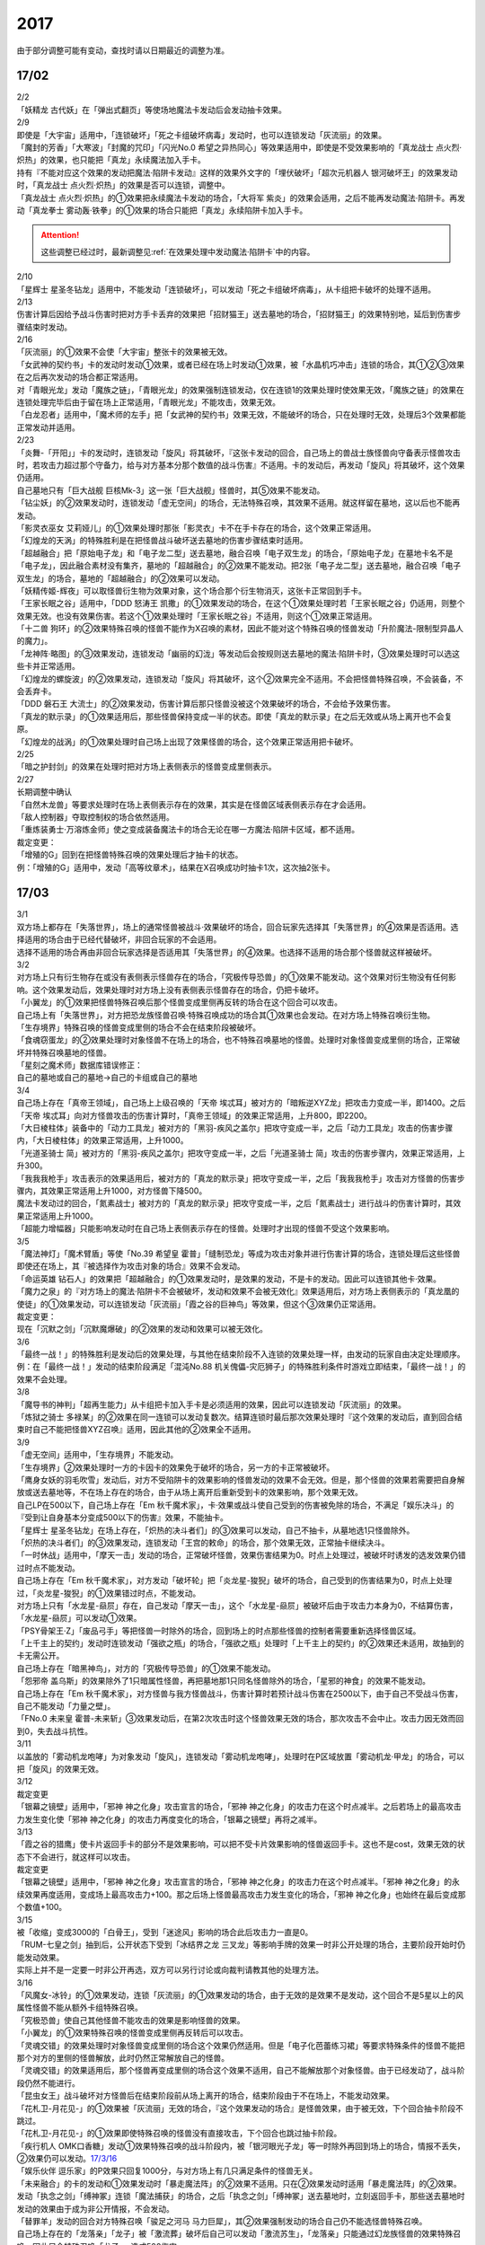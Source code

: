 ====
2017
====

由于部分调整可能有变动，查找时请以日期最近的调整为准。

17/02
=====

| 2/2
| 「妖精龙 古代妖」在「弹出式翻页」等使场地魔法卡发动后会发动抽卡效果。

| 2/9
| 即使是「大宇宙」适用中，「连锁破坏」「死之卡组破坏病毒」发动时，也可以连锁发动「灰流丽」的效果。
| 「魔封的芳香」「大寒波」「封魔的咒印」「闪光No.0 希望之异热同心」等效果适用中，即使是不受效果影响的「真龙战士 点火烈·炽热」的效果，也只能把「真龙」永续魔法加入手卡。
| 持有『不能对应这个效果的发动把魔法·陷阱卡发动』这样的效果外文字的「埋伏破坏」「超次元机器人 银河破坏王」的效果发动时，「真龙战士 点火烈·炽热」的效果是否可以连锁，调整中。
| 「真龙战士 点火烈·炽热」的①效果把永续魔法卡发动的场合，「大将军 紫炎」的效果会适用，之后不能再发动魔法·陷阱卡。再发动「真龙拳士 雾动轰·铁拳」的①效果的场合只能把「真龙」永续陷阱卡加入手卡。

.. attention:: 这些调整已经过时，最新调整见\ :ref:`在效果处理中发动魔法·陷阱卡`\ 中的内容。

| 2/10
| 「星辉士
  星圣冬钻龙」适用中，不能发动「连锁破坏」，可以发动「死之卡组破坏病毒」，从卡组把卡破坏的处理不适用。

| 2/13
| 伤害计算后因给予战斗伤害时把对方手卡丢弃的效果把「招财猫王」送去墓地的场合，「招财猫王」的效果特别地，延后到伤害步骤结束时发动。

| 2/16
| 「灰流丽」的①效果不会使「大宇宙」整张卡的效果被无效。
| 「女武神的契约书」卡的发动时发动①效果，或者已经在场上时发动①效果，被「水晶机巧冲击」连锁的场合，其①②③效果在之后再次发动的场合都正常适用。
| 对「青眼光龙」发动「魔族之链」，「青眼光龙」的效果强制连锁发动，仅在连锁1的效果处理时使效果无效，「魔族之链」的效果在连锁处理完毕后由于留在场上正常适用，「青眼光龙」不能攻击，效果无效。
| 「白龙忍者」适用中，「魔术师的左手」把「女武神的契约书」效果无效，不能破坏的场合，只在处理时无效，处理后3个效果都能正常发动并适用。

| 2/23
| 「炎舞-「开阳」」卡的发动时，连锁发动「旋风」将其破坏，『这张卡发动的回合，自己场上的兽战士族怪兽向守备表示怪兽攻击时，若攻击力超过那个守备力，给与对方基本分那个数值的战斗伤害』不适用。卡的发动后，再发动「旋风」将其破坏，这个效果仍适用。
| 自己墓地只有「巨大战舰
  巨核Mk-3」这一张「巨大战舰」怪兽时，其⑤效果不能发动。
| 「钻尘妖」的②效果发动时，连锁发动「虚无空间」的场合，无法特殊召唤，其效果不适用。就这样留在墓地，这以后也不能再发动。
| 「影灵衣巫女
  艾莉娅儿」的①效果处理时那张「影灵衣」卡不在手卡存在的场合，这个效果正常适用。
| 「幻煌龙的天涡」的特殊胜利是在把怪兽战斗破坏送去墓地的伤害步骤结束时适用。
| 「超越融合」把「原始电子龙」和「电子龙二型」送去墓地，融合召唤「电子双生龙」的场合，「原始电子龙」在墓地卡名不是「电子龙」，因此融合素材没有集齐，墓地的「超越融合」的②效果不能发动。把2张「电子龙二型」送去墓地，融合召唤「电子双生龙」的场合，墓地的「超越融合」的②效果可以发动。
| 「妖精传姬-辉夜」可以取怪兽衍生物为效果对象，这个场合那个衍生物消灭，这张卡正常回到手卡。
| 「王家长眠之谷」适用中，「DDD 怒涛王
  凯撒」的①效果发动的场合，在这个①效果处理时若「王家长眠之谷」仍适用，则整个效果无效。也没有效果伤害。若这个①效果处理时「王家长眠之谷」不适用，则这个①效果正常适用。
| 「十二兽
  狗环」的②效果特殊召唤的怪兽不能作为X召唤的素材，因此不能对这个特殊召唤的怪兽发动「升阶魔法-限制型异晶人的魔力」。
| 「龙神阵·略图」的③效果发动，连锁发动「幽丽的幻泷」等发动后会按规则送去墓地的魔法·陷阱卡时，③效果处理时可以选这些卡并正常适用。
| 「幻煌龙的螺旋波」的②效果发动，连锁发动「旋风」将其破坏，这个②效果完全不适用。不会把怪兽特殊召唤，不会装备，不会丢弃卡。
| 「DDD 磐石王
  大流士」的②效果发动，伤害计算后那只怪兽没被这个效果破坏的场合，不会给予效果伤害。
| 「真龙的默示录」的①效果适用后，那些怪兽保持变成一半的状态。即使「真龙的默示录」在之后无效或从场上离开也不会复原。
| 「幻煌龙的战涡」的①效果处理时自己场上出现了效果怪兽的场合，这个效果正常适用把卡破坏。

| 2/25
| 「暗之护封剑」的效果在处理时把对方场上表侧表示的怪兽变成里侧表示。

| 2/27
| 长期调整中确认
| 「自然木龙兽」等要求处理时在场上表侧表示存在的效果，其实是在怪兽区域表侧表示存在才会适用。
| 「敌人控制器」夺取控制权的场合依然适用。
| 「重炼装勇士·万溶炼金师」使之变成装备魔法卡的场合无论在哪一方魔法·陷阱卡区域，都不适用。

| 裁定变更：
| 「增殖的G」回到在把怪兽特殊召唤的效果处理后才抽卡的状态。
| 例：「增殖的G」适用中，发动「高等纹章术」，结果在X召唤成功时抽卡1次，这次抽2张卡。

17/03
=====

| 3/1
| 双方场上都存在「失落世界」，场上的通常怪兽被战斗·效果破坏的场合，回合玩家先选择其「失落世界」的④效果是否适用。选择适用的场合由于已经代替破坏，非回合玩家的不会适用。
| 选择不适用的场合再由非回合玩家选择是否适用其「失落世界」的④效果。也选择不适用的场合那个怪兽就这样被破坏。

| 3/2
| 对方场上只有衍生物存在或没有表侧表示怪兽存在的场合，「究极传导恐兽」的①效果不能发动。这个效果对衍生物没有任何影响。这个效果发动后，效果处理时对方场上没有表侧表示怪兽存在的场合，仍把卡破坏。
| 「小翼龙」的①效果把怪兽特殊召唤后那个怪兽变成里侧再反转的场合在这个回合可以攻击。
| 自己场上有「失落世界」，对方把恐龙族怪兽召唤·特殊召唤成功的场合其①效果也会发动。在对方场上特殊召唤衍生物。
| 「生存境界」特殊召唤的怪兽变成里侧的场合不会在结束阶段被破坏。
| 「食魂窃蛋龙」的②效果处理时对象怪兽不在场上的场合，也不特殊召唤墓地的怪兽。处理时对象怪兽变成里侧的场合，正常破坏并特殊召唤墓地的怪兽。
| 「星刻之魔术师」数据库错误修正：
| 自己的墓地或自己的墓地→自己的卡组或自己的墓地

| 3/4
| 自己场上存在「真帝王领域」，自己场上上级召唤的「天帝
  埃忒耳」被对方的「暗叛逆XYZ龙」把攻击力变成一半，即1400。之后「天帝
  埃忒耳」向对方怪兽攻击的伤害计算时，「真帝王领域」的效果正常适用，上升800，即2200。
| 「大日棱柱体」装备中的「动力工具龙」被对方的「黑羽-疾风之盖尔」把攻守变成一半，之后「动力工具龙」攻击的伤害步骤内，「大日棱柱体」的效果正常适用，上升1000。
| 「光道圣骑士
  简」被对方的「黑羽-疾风之盖尔」把攻守变成一半，之后「光道圣骑士
  简」攻击的伤害步骤内，效果正常适用，上升300。
| 「我我我枪手」攻击表示的效果适用后，被对方的「真龙的默示录」把攻守变成一半，之后「我我我枪手」攻击对方怪兽的伤害步骤内，其效果正常适用上升1000，对方怪兽下降500。
| 魔法卡发动过的回合，「氮素战士」被对方的「真龙的默示录」把攻守变成一半，之后「氮素战士」进行战斗的伤害计算时，其效果正常适用上升1000。
| 「超能力增幅器」只能影响发动时在自己场上表侧表示存在的怪兽。处理时才出现的怪兽不受这个效果影响。

| 3/5
| 「魔法神灯」「魔术臂盾」等使「No.39 希望皇
  霍普」「缝制恐龙」等成为攻击对象并进行伤害计算的场合，连锁处理后这些怪兽即使还在场上，其『被选择作为攻击对象的场合』效果不会发动。
| 「命运英雄
  钻石人」的效果把「超越融合」的①效果发动时，是效果的发动，不是卡的发动。因此可以连锁其他卡·效果。
| 「魔力之泉」的『对方场上的魔法·陷阱卡不会被破坏，发动和效果不会被无效化』效果适用后，对方场上表侧表示的「真龙凰的使徒」的①效果发动，可以连锁发动「灰流丽」「霞之谷的巨神鸟」等效果，但这个③效果仍正常适用。
| 裁定变更：
| 现在「沉默之剑」「沉默魔爆破」的②效果的发动和效果可以被无效化。

| 3/6
| 「最终一战！」的特殊胜利是发动后的效果处理，与其他在结束阶段不入连锁的效果处理一样，由发动的玩家自由决定处理顺序。
| 例：在「最终一战！」发动的结束阶段满足「混沌No.88
  机关傀儡-灾厄狮子」的特殊胜利条件时游戏立即结束，「最终一战！」的效果不会处理。

| 3/8
| 「魔导书的神判」「超再生能力」从卡组把卡加入手卡是必须适用的效果，因此可以连锁发动「灰流丽」的效果。
| 「炼狱之骑士
  多禄某」的②效果在同一连锁可以发动复数次。结算连锁时最后那次效果处理时『这个效果的发动后，直到回合结束时自己不能把怪兽XYZ召唤』适用，因此其他的②效果全不适用。

| 3/9
| 「虚无空间」适用中，「生存境界」不能发动。
| 「生存境界」②效果处理时一方的卡因卡的效果免于破坏的场合，另一方的卡正常被破坏。
| 「鹰身女妖的羽毛吹雪」发动后，对方不受陷阱卡的效果影响的怪兽发动的效果不会无效。但是，那个怪兽的效果若需要把自身解放或送去墓地等，不在场上存在的场合，由于从场上离开后重新受到卡的效果影响，那个效果无效。
| 自己LP在500以下，自己场上存在「Em
  秋千魔术家」，卡·效果或战斗使自己受到的伤害被免除的场合，不满足「娱乐决斗」的『受到让自身基本分变成500以下的伤害』效果，不能抽卡。
| 「星辉士
  星圣冬钻龙」在场上存在，「炽热的决斗者们」的③效果可以发动，自己不抽卡，从墓地选1只怪兽除外。
| 「炽热的决斗者们」的③效果发动，连锁发动「王宫的敕命」的场合，那个效果无效，正常抽卡继续决斗。
| 「一时休战」适用中，「摩天一击」发动的场合，正常破坏怪兽，效果伤害结果为0。时点上处理过，被破坏时诱发的选发效果仍错过时点不能发动。
| 自己场上存在「Em
  秋千魔术家」，对方发动「破坏轮」把「炎龙星-狻猊」破坏的场合，自己受到的伤害结果为0，时点上处理过，「炎龙星-狻猊」的①效果错过时点，不能发动。
| 对方场上只有「水龙星-赑屃」存在，自己发动「摩天一击」，这个「水龙星-赑屃」被破坏后由于攻击力本身为0，不结算伤害，「水龙星-赑屃」可以发动①效果。
| 「PSY骨架王·Ζ」「废品弓手」等把怪兽一时除外的场合，回到场上的时点那些怪兽的控制者需要重新选择怪兽区域。
| 「上千主上的契约」发动时连锁发动「强欲之瓶」的场合，「强欲之瓶」处理时「上千主上的契约」的②效果还未适用，故抽到的卡无需公开。
| 自己场上存在「暗黑神鸟」，对方的「究极传导恐兽」的①效果不能发动。
| 「怨邪帝
  盖乌斯」的效果除外了1只暗属性怪兽，再把墓地那1只同名怪兽除外的场合，「星邪的神食」的效果不能发动。
| 自己场上存在「Em
  秋千魔术家」，对方怪兽与我方怪兽战斗，伤害计算时若预计战斗伤害在2500以下，由于自己不受战斗伤害，自己不能发动「力量之壁」。
| 「FNo.0 未来皇
  霍普-未来斩」③效果发动后，在第2次攻击时这个怪兽效果无效的场合，那次攻击不会中止。攻击力因无效而回到0，失去战斗抗性。

| 3/11
| 以盖放的「雾动机龙咆哮」为对象发动「旋风」，连锁发动「雾动机龙咆哮」，处理时在P区域放置「雾动机龙·甲龙」的场合，可以把「旋风」的效果无效。

| 3/12
| 裁定变更
| 「银幕之镜壁」适用中，「邪神 神之化身」攻击宣言的场合，「邪神
  神之化身」的攻击力在这个时点减半。之后若场上的最高攻击力发生变化使「邪神
  神之化身」的攻击力再度变化的场合，「银幕之镜壁」再将之减半。

| 3/13
| 「霞之谷的猎鹰」使卡片返回手卡的部分不是效果影响，可以把不受卡片效果影响的怪兽返回手卡。这也不是cost，效果无效的状态下不会进行，就这样可以攻击。
| 裁定变更
| 「银幕之镜壁」适用中，「邪神 神之化身」攻击宣言的场合，「邪神
  神之化身」的攻击力在这个时点减半。「邪神
  神之化身」的永续效果再度适用，变成场上最高攻击力+100。那之后场上怪兽最高攻击力发生变化的场合，「邪神
  神之化身」也始终在最后变成那个数值+100。

| 3/15
| 被「收缩」变成3000的「白骨王」，受到「迷途风」影响的场合此后攻击力一直是0。
| 「RUM-七皇之剑」抽到后，公开状态下受到「冰结界之龙
  三叉龙」等影响手牌的效果一时非公开处理的场合，主要阶段开始时仍能发动效果。
| 实际上并不是一定要一时非公开再选，双方可以另行讨论或向裁判请教其他的处理方法。

| 3/16
| 「风魔女-冰铃」的①效果发动，连锁「灰流丽」的①效果发动的场合，由于无效的是效果不是发动，这个回合不是5星以上的风属性怪兽不能从额外卡组特殊召唤。
| 「究极恐兽」使自己其他怪兽不能攻击的效果是影响怪兽的效果。
| 「小翼龙」的①效果特殊召唤的怪兽变成里侧再反转后可以攻击。
| 「灵魂交错」的效果处理时对象怪兽变成里侧的场合这个效果仍然适用。但是「电子化芭蕾练习裙」等要求特殊条件的怪兽不能把那个对方的里侧的怪兽解放，此时仍然正常解放自己的怪兽。
| 「灵魂交错」的效果适用后，那个怪兽再变成里侧的场合这个效果不适用，自己不能解放那个对象怪兽。由于已经发动了，战斗阶段仍然不能进行。
| 「昆虫女王」战斗破坏对方怪兽后在结束阶段前从场上离开的场合，结束阶段由于不在场上，不能发动效果。
| 「花札卫-月花见-」的①效果被「灰流丽」无效的场合，『这个效果发动的场合』是怪兽效果，由于被无效，下个回合抽卡阶段不跳过。
| 「花札卫-月花见-」的①效果即使特殊召唤的怪兽没有直接攻击，下个回合也跳过抽卡阶段。
| 「疾行机人
  OMK口香糖」发动①效果特殊召唤的战斗阶段内，被「银河眼光子龙」等一时除外再回到场上的场合，情报不丢失，②效果仍可以发动。\ `17/3/16 <https://www.db.yugioh-card.com/yugiohdb/faq_search.action?ope=5&fid=8988&keyword=&tag=-1>`__
| 「娱乐伙伴
  逗乐家」的P效果只回复1000分，与对方场上有几只满足条件的怪兽无关。
| 「未来融合」的卡的发动和①效果发动时「暴走魔法阵」的②效果不适用。只在②效果发动时适用「暴走魔法阵」的②效果。
| 发动「执念之剑」「缚神冢」连锁「魔法捕获」的场合，之后「执念之剑」「缚神冢」送去墓地时，立刻返回手卡，那些送去墓地时发动的效果由于成为非公开情报，不会发动。
| 「替罪羊」发动的回合对方特殊召唤「骏足之河马
  马力巨犀」，其②效果强制发动的场合自己仍不能选怪兽特殊召唤。
| 自己场上存在的「龙落亲」「龙子」被「激流葬」破坏后自己可以发动「激流苏生」，「龙落亲」只能通过幻龙族怪兽的效果特殊召唤，因此只会特殊召唤「龙子」，造成500伤害。
| 复数张「女武神的契约书」在准备阶段都要发动③效果的场合，可以组成连锁发动。这个③效果也可以在连锁2发动。

| 3/17
| 「御前试合」「群雄割据」「异种斗争」都可以使不受陷阱卡的效果影响的怪兽送去墓地。
| 「魔力之枷」的效果不是cost，也不是那些行为的效果处理或手续·条件。
| 「融合咒印生物-暗」的效果解放「沼地魔神王」的场合，「沼地魔神王」可以适用代替成为融合素材的效果，代替「召唤师
  阿莱斯特」把「召唤兽
  卡利古拉」特殊召唤。看清「融合咒印生物-暗」的效果，这次特殊召唤不是融合召唤。

本周更新了\ :ref:`新大师规则变更点`\ 

| 3/25
| 「暴走魔法阵」的②效果能使反击陷阱「魔玩具行进」的发动不会被无效。
| 受到「黑羽-疾风之盖尔」效果影响的「清净恶龙」向对方怪兽攻击的伤害计算时，攻击力正常变成攻击对象怪兽攻击力的两倍。
| 「光道猎犬·雷光」文本变动带来的裁定变更
| ①效果不取对象，把卡破坏和从卡组把卡送去墓地的处理同时进行。

| 3/26
| 「鬼计女夜魔」的效果破坏了EX区域的怪兽的场合，那个EX区域变得不能使用。另一个EX区域没有怪兽存在的场合，自己和对方都可以使用。

| 3/29
| 「光道猎犬·雷光」的①效果没能破坏卡的场合，也从卡组把3张卡送去墓地。
| 「禁止令」宣言「青眼亚白龙」的场合，场上的「青眼亚白龙」送去墓地后，由于卡名是「青眼白龙」，结果可以正常被卡的效果特殊召唤。特殊召唤到场上后由于卡名是「青眼白龙」也能正常使用。
| 「禁止令」宣言「黄泉青蛙」「炎王神兽
  大鹏不死鸟」等的场合，场上的那些怪兽送去墓地后不能使用，不能再发动自身效果。

| 3/30
| 本周数据库更新的FAQ关于新大师规则的部分在\ :ref:`新大师规则变更点`\ 查阅，这里不再列出。
| 对方「火之迦具土」的效果适用，下个抽卡阶段开始时自己手卡不是0张的场合，「电子化恶魔」的效果不能发动。然后自己因「火之迦具土」的效果丢弃所有手卡。

17/04
=====

| 4/1
| 「骏足之河马 马力巨犀」文本变更带来的新裁定
| ②效果必定发动，不取对象。

| 4/3
| 「荒野的大龙卷」不能破坏P区域的P卡。
| 在LINK召唤之际LINK怪兽从场上离开导致所LINK区不存在的场合如何处理，调整中。

| 4/5
| 「荒野的大龙卷」可以破坏P区域的P卡。
| 「DDD 克龙王 贝奥武夫」的②效果会破坏P区域的P卡。
| 「埋伏破坏」「超次元机器人
  银河破坏王」的效果发动时，是否可以连锁发动「真龙战士 点火烈
  炽热」的①效果或「EM 天空魔术家」的②效果，2/9至今仍调整中。
| 因其他卡的效果不受影响的怪兽，即使战斗破坏确定，伤害计算后仍然不受效果影响，不会因「异次元女战士」等效果除外。

| 4/6
| 本周数据库更新的FAQ关于新大师规则的部分在\ :ref:`新大师规则变更点`\ 查阅，这里不再列出。
| 「龙星」怪兽作S素材的S怪兽被战斗破坏确定的伤害计算后，「龙星」怪兽的效果仍然适用。
| 「真龙剑皇
  卓辉星·拼图」的①效果虽然是无种类效果，战斗破坏确定的伤害计算后仍会不适用。
| 「超电导战机
  皇神磁炮王」「魔术师的导门阵」等把多个怪兽特殊召唤的效果，处理时可用的怪兽区域不足的场合完全不适用，不会特殊召唤怪兽。
| 裁定变更：
| 「大天使 克里斯提亚」在效果无效的状态下从场上离开时也回到卡组最上方。
| 「甲虫装机的宝珠」的效果，连锁卡的发动的场合，是无效卡的发动时的效果处理。因此，「魔族之链」等在卡的发动时没有效果处理的永续陷阱的效果不会无效。

| 4/7
| 「言语断道侍」「机动城的齿轮巨人」的效果发动后未适用的场合，由于这张卡的效果没有发动次数限制，可以再次发动。
| 「言语断道侍」「机动城的齿轮巨人」的效果适用的回合，不能再发动「言语断道侍」「机动城的齿轮巨人」的效果。
| 「幻创之混种恐龙」的①效果适用的主要阶段，不能再发动其他「幻创之混种恐龙」的效果。而本身这个效果是2速，「幻创之混种恐龙」的①效果发动时由于还未适用，可以连锁发动第2张「幻创之混种恐龙」的①效果。
| 「和睦的使者」的效果适用的回合，不能再发动其他「和睦的使者」。
| X召唤的「LL-吟诵椋鸟」装备了「克己挑战」后与攻击力更高的怪兽战斗的场合自己受的战斗伤害是正常数值，对方受到2倍战斗伤害。
| 「混沌壶」的效果把「纳迦」加入卡组后再里侧守备表示特殊召唤了「纳迦」的场合，其效果也会发动。此时「魔轰神兽
  尤尼科」的效果会把这个效果无效，不会破坏。

| 4/9
| 「幻创之混种恐龙」的①效果适用的主要阶段，「食魂窃蛋龙」以「小翼龙」为对象发动②效果，处理时再选这个「小翼龙」特殊召唤。连锁处理后场上的这个「小翼龙」发动①效果，被「神之通告」连锁的场合，由于当作从墓地发动的效果，这次发动无效。而由于场所移动，不视为同一张卡，不会破坏。

.. figure:: ../.static/c03/2017_1.jpg
   :alt: image.jpg

| 对方发动「强制转移」并连锁发动「活死人的呼声」把「闪珖龙
  星尘」特殊召唤。我方的「月华龙
  黑蔷薇」控制权与之交换。处理完毕时由我方发动「月华龙
  黑蔷薇」的效果，被「神之通告」连锁的场合，对方场上的「月华龙
  黑蔷薇」会被破坏。
| 自己怪兽直接攻击，伤害步骤内自己的效果发动，对方连锁发动手卡的「PSY」怪兽的效果特殊召唤怪兽到对方场上的场合，只要自己怪兽正常在场上，那次直接攻击不会中止，不会卷回，正常继续进行伤害计算。

| 4/13
| 「妖仙大旋风」的①效果让怪兽加入额外卡组的场合，由于没有回到手卡，结束阶段不会被自身②效果破坏。
| **注**
  目前回到手卡的效果结果使怪兽回到额外卡组的场合都会让之后效果不适用。
| 「超未来」在自己主怪兽区域有1个以上空位时才能发动。发动后处理时空位不足的场合自选特殊召唤的怪兽，把没能特殊召唤的怪兽里侧除外并失去基本分。
| 「技能抽取」适用中，怪兽区域的「宝玉兽」怪兽效果无效，被破坏的场合正常送去墓地。
| 裁定变更：
| 「黑色花园」的效果处理时召唤·特殊召唤的怪兽不在场上存在的场合不会减半攻击力，也不会特殊召唤衍生物。
| 「新空间侠·暗黑豹」的效果不能以怪兽衍生物为对象发动。

| 4/15
| 「黑色花园」的效果处理时召唤·特殊召唤的怪兽变成里侧守备表示或不受魔法卡的效果影响的场合不会减半攻击力，但是会特殊召唤衍生物。
| wiki在4/8和4/15的更新中显示当反转怪兽在一组连锁后成为非公开情报时也可以发动反转发动的效果。但在下多次在线提问以及邮件提问的答复都是不能发动。即维持原先裁定。

| 4/17
| 「淘气仙星灯光舞台」的②效果对象无法发动的场合必须送去墓地。例如是通常魔法卡，或「魔封的芳香」适用后盖放的速攻魔法卡等的场合在结束阶段对方必须选送去墓地。
| 「XX-剑士 加特姆士」的效果发动时，可以连锁发动「暗黑界的洗脑」的效果。

| 4/20
| 「死灵之魔导书」不能除外墓地的LINK怪兽来发动效果，但可以特殊召唤墓地的LINK怪兽，这个场合之后上升等级的效果不适用。
| 「冰火之魔导书」的效果处理时可以把连锁上自身以外自己的手卡·场上确定要送去墓地的「魔導書」卡送去墓地并正常抽卡。
| 「DDD 怒涛大王
  决策凯撒」的①效果只把怪兽效果的发动无效，没能破坏的场合后续处理不进行。
| 对不受其他卡的效果影响的怪兽的效果的发动连锁发动「无偿交换」，这次效果的发动不会无效，这个怪兽不会破坏，但结果对方会抽卡。

| 4/21
| 「魔力之泉」适用中，「魔宫的贿赂」发动的场合不会无效卡的发动，结果对方不能抽卡。
| 1次P召唤了合计6只怪兽的场合，不满足「娱乐决斗」的抽卡条件。

| 4/29
| 「魔族之链」「拷问车轮」、装备魔法卡等对以下怪兽发动的场合
| 「幻影筮龟」
| 「电子凤凰」
| 由于它们只不入连锁的使取对象的效果无效，不能破坏，结果「魔族之链」等只在这个连锁处理时无效，连锁处理后留在场上正常适用效果。

| 「魔族之链」「拷问车轮」、装备魔法卡等对以下可以不入连锁的使取对象的效果无效并破坏的怪兽发动的场合，连锁处理时这些怪兽的效果适用，对应的魔法·陷阱卡的效果无效并破坏。
| 「黑曜岩龙」
| 「秘仪之力-愚者」
| 「暴君龙」
| 「龙战士」
| 「无败将军 弗里德」
| 「静寂之杖-波纹」装备的怪兽

| 伤害步骤开始时可以主动开多个连锁，和伤害计算前一样。
| 「真龙皇」怪兽特殊召唤成功并适用了破坏2只要求属性的效果的场合，由于同时处理，可以在处理完发动「炼狱的落穴」。这个场合结果既没有无效①效果，也不会使之后发动的②效果无效。

17/05
=====

| 5/4
| 发动「魔术礼帽」，连锁「弯月罩」变成结束阶段的场合如何处理，调整中。

| 5/6
| 「水卜之魔导书」适用后，战斗破坏怪兽时发动的效果不视为从任何区域发动，因此即使这个时点其在卡组，或被里侧除外也能发动。此外，这个时点在墓地的场合，不能连锁发动「青眼精灵龙」的②效果，「狱火机·拿玛」的②效果连锁发动的场合不会除外。
| **注** 同「太阳龙 因蒂」「 月影龙 基利亚」
| 「终焉的倒计时」日文原文效果不需要卡的发动，「命运英雄
  钻石人」的效果可以正常发动墓地的它的效果并适用。

| 5/11
| 「邪神
  恐惧之源」或「银幕之镜壁」存在，对已经是1500的「青眼白龙」发动「疾风之盖尔」等\ **变成·交换**\ 效果，结果是1500/2/2=375。
| 而对1500的「青眼白龙」发动突进，或者「魔导战士
  破坏者」自身效果等，上升·下降攻击力，是在之前基础上上升下降，再/2。也就是3000+700=3700/2=1850，或1600+300=1900/2=950。
| 自己「幻创之混种恐龙」的①效果适用的主要阶段，对方发动「帝王的烈旋」的场合，由于是在卡的发动时\ **适用**\ 的效果，对方仍可以解放自己的恐龙族怪兽。
| 「禁止令」宣言的怪兽，不能被「阳炎柱」「十二兽的方合」等效果从手卡·卡组变成X素材。不过，已经在场上存在的场合，「阳炎柱」等效果可以把它变成X素材。
| 「拓扑逻辑轰炸龙」和其他怪兽同时特殊召唤成功时，其①效果不能发动。此外，在可以发动的时点已经不在场上表侧表示存在的场合，其①效果不能发动。伤害计算后，自身和对方怪兽之中有1只不在场上表侧表示存在的场合，其②效果不能发动。
| 「淘气仙星·曼珠诗华」的①效果发动后，处理时因「扰乱三人组」等没有可用区域的场合，从手卡送去墓地，后续效果不适用，对象怪兽不会回到手卡。
| 「兰卡之虫惑魔」的③效果发动，连锁把作为对象的盖放的魔法·陷阱卡发动的场合，若那张卡是通常陷阱卡等，在发动后会送去墓地，这个场合不会回到手卡而正常在连锁处理后送墓，后续效果不适用，不能把卡盖放。

| 5/13
| 「幻创之混种恐龙」的效果适用的主要阶段，「我我我枪手」发动攻击表示的效果的场合，那个战斗阶段与之战斗的恐龙族怪兽仍然会下降攻击力。
| 「隐藏的机壳杀手
  物质主义」与发动了攻击表示效果的「我我我枪手」战斗的场合，会下降攻击力。

| 5/17
| 「代理龙」的效果选出怪兽来代替破坏时，不会再适用「炼狱的死徒」等可选的代替破坏效果。
| 「守护神的宝札」适用中，通常抽卡2张，发动「剑之指挥」的场合，只要有1张是魔法·陷阱卡就可以适用。适用丢弃效果的场合2张全部丢弃。

| 5/18
| 守备表示的怪兽发动效果，连锁特殊召唤「No.41 泥睡魔兽
  睡梦貘」的场合，这个发动的效果处理时无效化。
| 里侧除外的效果不能取衍生物为对象。「吞食百万的暴食兽」的③效果不能发动。
| 「魔界剧团-大明星」的效果盖放「魔界台本「魔界的宴咜女」」并发动后，结束阶段也送去墓地。
| 「魔术师的导门阵」在连锁1发动特殊召唤了2只怪兽的场合，由于是2次分别特殊召唤1只怪兽，「破解龙」的②效果不会错过时点，可以发动，只有最后特殊召唤的那1只怪兽适用效果。在连锁2以上发动的场合，其错过时点不能发动。
| 「连击的帝王」的效果上级召唤「幻影英雄
  突袭魔女」的场合，可以解放连锁中已经发动还在场上表侧表示的陷阱卡来上级召唤。
| 「DDD 超死伟王
  白地狱终末神」的②怪兽效果在对方场上没有P怪兽表侧表示存在时不能发动。处理时对方场上没有P怪兽表侧表示存在的场合不适用。
| 「霸王紫龙
  异色眼猛毒龙」得到卡名·效果，上升攻击力后，效果无效的场合攻击力复原，卡名·效果仍旧得到的状态。
| 「骏足之迅猛龙」的效果对方选怪兽特殊召唤的场合，「慢活族」的效果会对对方玩家适用。对方选不特殊召唤的场合则不适用。

| 5/19
| 「灵魂龙」的效果在1个连锁上可以发动任意次。

| 5/21
| 快速决斗规则中，没有主要阶段2。也是可以发动「端末世界」的。
| 「召唤连锁」适用后，不能发动「二重召唤」。

| 5/25
| 里侧守备表示的「黑羽-残夜之波刃剑鸟」被「蓄积硫酸的落穴」翻开的场合，其②永续效果在效果处理中不适用，结果被破坏。
| 对方没有手卡时不能发动「淘气仙星的康乃馨转生术」.
| 1组连锁上有多次特殊召唤的场合，连锁处理后「拓扑逻辑轰炸龙」的效果只会发动1次。
| 「淘气仙星」怪兽召唤·特殊召唤成功时，「淘气仙星·霍莉安琪儿」的①效果适用给予200伤害，再「淘气仙星的灯光舞台」的③效果适用给予200伤害，对应特殊召唤「DDD
  反骨王
  列奥尼达」的场合，只回复「淘气仙星的灯光舞台」的③效果给予的伤害，也就是200点。
| 「淘气仙星·曼珠诗华」存在2张，对方抽卡受到400伤害后特殊召唤的「冥府之使者
  格斯」也是一样，只给予200伤害。
| 确定战斗破坏的怪兽在伤害计算后发动效果，连锁发动「龙星的九支」的场合只把发动无效，不会回到卡组，不会破坏卡片。
| 「真龙皇
  法·王·兽」的效果适用中，自己手卡「真龙」怪兽效果处理时选对方场上不受怪兽效果影响的怪兽的场合，只破坏另1张怪兽，不能特殊召唤。

| 5/28
| 「黑色花园」特殊召唤的衍生物的原本持有者是把怪兽召唤·特殊召唤的玩家。与此卡控制者无关，特殊召唤的位置由召唤·特殊召唤的玩家决定。
| 「洗脑解除」适用中，「死者苏生」把对方的怪兽特殊召唤的场合，在特殊召唤成功的时点先不入连锁的回到对方场上，特殊召唤成功时发动的效果由原本持有者也就是对方来发动。

17/06
=====

| 6/1
| 「拓扑逻辑轰炸龙」在场上存在，「灵魂补充」特殊召唤1只LINK怪兽1只任意怪兽，这个怪兽放置在那个LINK怪兽的所LINK区的场合「拓扑逻辑轰炸龙」的①效果会发动。

| 6/2
| 不是正规出场的「杰拉的天使」被除外后下个回合也会发动②效果，结果不会特殊召唤。

| 6/4
| 「巨机人都市」适用中，「超级交通工具-隐形合体」的攻击力在伤害计算时是3000。

| 6/5
| 「解放朱顶红」的效果适用后，「真龙剑皇
  卓辉星·拼图」可以只解放1只怪兽·永续魔法·永续陷阱卡来上级召唤，只获得1种抗性。
| 「潜海奇袭」②效果的cost可以除外怪兽衍生物，衍生物离场即消灭，结束阶段不会回到场上。

| 6/8
| 复制「宇宙耀变龙」的效果的怪兽，作为发动效果的cost把自身除外后，不会回场。

| 6/10
| 「邪遗式人鱼风灵」战斗破坏「流电双角兽」、效果无效的「未来No.0 未来皇
  霍普」的场合，这些怪兽在伤害步骤结束时回到额外卡组了，不能发动效果。

| 6/11
| 没有X素材的「No.53 伪骸神 心地心」因「破坏龙
  甘多拉」等效果破坏并除外的场合，由于不在墓地，其效果不能发动。

| 6/12
| 效果处理中进行伤害计算，发生战斗破坏，作为破坏的代替进行其他行为的场合，在伤害计算时就处理这些行为，然后处理剩余连锁，在连锁处理完毕时进入伤害计算后和伤害步骤结束时。、
| 「阿努比斯的裁决」这样，即使效果处理中不同时的破坏了2张卡的场合，处理后「鬼计心碎」「苏生拼组」不能发动。

| 6/15
| 「魔族之链」、装备魔法卡等魔法·陷阱卡的发动时，连锁发动以下把取对象的\ **效果无效**\ 的效果
| 「甲虫装机的宝珠」
| 「水晶机巧冲击」的②效果
| 「坏星坏兽 席兹奇埃鲁」的④效果
| 「武神器-边津」
| 「破坏剑一闪」的②效果
| 「青眼的光龙」的②效果
| 「天位骑士」
| 「超古深海王-鱼王」
| 「科技属-刃枪手」
| 「龙之宝珠」
| 「魔族之链」、装备魔法卡等只在效果处理时无效，连锁处理后由于还在场上正常恢复适用。以上部分效果还可以破坏卡，被破坏的场合由于不在场上而不适用。
| **注** 数据库与邮件答复发生冲突时以最新答复为准。

| 6/16
| 自己场上存在「失落世界」，对方把恐龙族怪兽特殊召唤的场合，衍生物也在对方场上特殊召唤。这个衍生物的具体位置由「失落世界」的控制者也就是我方决定。
| 自己额外卡组只有LINK怪兽的场合也可以发动「三位一择」。
| 「严格的老魔术师」的效果处理是双方确认互相里侧的卡。

| 6/19
| 「大宇宙」适用中，「龙冰」要从手卡丢弃自身特召的场合，这个效果不能发动。
| 「废铁稻草人」发动，连锁发动「旋风」把它破坏，还是存在处理盖放的时点，连锁处理完毕时「翻倍机会」等错过时点不能发动。
| 「绕舌怪」的效果发动，连锁发动「Ｄ.Ｄ.乌鸦」的效果把它除外，还是存在处理自身除外的时点，连锁处理完毕时「强烈的打落」等错过时点不能发动。
| 「哥布林德伯格」的效果发动，连锁发动「强制脱出装置」让其回到手卡，还是存在处理变成守备表示的时点，连锁处理完毕时特殊召唤的「E·HERO
  天空侠」等效果错过时点不能发动。
| 因卡片效果变成兽族的怪兽作为融合素材把「野兽眼灵摆龙」特殊召唤后，它的效果可以正常发动给予伤害。

| 6/22
| 复制「PSY
  骨架王·Z」的效果的怪兽，发动效果把自身除外后，不会回场。对方怪兽正常回到场上。
| 「闪珖龙
  星尘」等效果适用的P区域的卡用卡片效果特殊召唤后，效果不再适用。适用的怪兽卡变成装备魔法卡的场合，效果也不再适用。
| 抽卡阶段发动「电脑网后门」，除外的怪兽在这个回合的准备阶段回到场上，可以直接攻击。

| 6/23
| 互相战斗的怪兽只要有1方是衍生物，伤害计算时不能发动「变则齿轮」。

| 6/24
| 「交通机人连接区」特殊召唤的怪兽的效果的发动可以被无效。
| 发动「冰晶」连锁发动「大宇宙」，破坏并除外的时点就是效果处理完毕，可以发动「连锁旋风」。
| :strike:`「创造之魔导书」取「水卜之魔导书」为对象发动效果，同时取场上1张魔法师族怪兽为对象，「坏星坏兽 席兹奇埃鲁」的④效果能否发动，调整中。`

| 6/26
| 「防火龙」的效果发动后，一时除外再度回到场上还能再次发动效果。
| 攻击过的怪兽因「忍法
  影缝之术」的效果除外又在这个战斗阶段回到场上时，是否又能攻击，调整中。
| 「No.66
  霸键甲虫」适用的怪兽卡变成装备魔法，或适用的P区域的卡被特殊召唤的场合，是否还持续适用，调整中。

| 6/28
| 复制「刻剑之魔术师」「银河眼光子龙」的效果的怪兽，发动效果把自身除外后，会回场。复制目前已知的其他怪兽并发动效果把自身一时除外后不会回场。

| 6/29
| 「星杯剑士
  奥拉姆」发动②效果，连锁发动「强制脱出装置」等使其处理时不在场上存在的场合，不存在所LINK区，这个效果不适用。
| 「常暗的契约书」①效果适用中，「灵摆融合」「炼装勇士·万溶炼金师」等效果可以把作为魔法卡的怪兽当作融合素材。
| 「DNA移植手术」宣言光属性的状态，「堕天使
  苏泊比亚」的效果特殊召唤「幻奏的音姬
  天才之莫扎特」的场合，这个「幻奏的音姬
  天才之莫扎特」可以发动效果。那之后，这个回合不能把原本属性是光属性以外的怪兽特殊召唤。
| 「神鸟攻击」解放持有「RR」怪兽作为XYZ素材的「RR-武库猎鹰」发动，连锁发动「D.D.乌鸦」的效果将其除外的场合，连锁处理完毕时其已经不在墓地存在，③效果不能发动。
| [已失效:「神圣光辉」适用中，表侧守备表示召唤的「哥布林德伯格」的效果发动，还是存在处理变成守备表示的时点，连锁处理完毕时特殊召唤的「E·HERO
  天空侠」等效果错过时点不能发动。]

17/07
=====

| 7/1
| 「虫洞」除外的怪兽回到场上的时点必须回到之前的位置。把EX区域的怪兽除外的场合那个怪兽不会回到场上，在那个时点送去墓地。

| 7/6
| 「魔术礼帽」的效果使魔法·陷阱卡在怪兽区域存在，并用其他卡的效果跳过战斗阶段结束时的场合，这些魔法·陷阱卡被破坏，不视为效果破坏。「圣剑」装备魔法卡的效果可以发动。

| 7/7
| 自己场上没有卡的场合发动「颉颃胜负」，由于自身在处理时在场上，对方必须选自己场上的卡里侧除外到剩下1张。
| 对方场上有衍生物和其他卡，自己发动「颉颃胜负」，衍生物不能里侧除外，对方必须选除外其他卡。对方场上只存在衍生物的场合自己不能发动「颉颃胜负」。
| 以自身效果记述方式特殊召唤的「消战者」「宝龙星-神数负屃」等作解放，上级召唤「旋风机
  风神电子人」的场合先适用它们的自身效果被除外或回到卡组。解放陷阱怪兽的场合那张陷阱卡回到手卡。
| 「幻变骚灵协议」的②效果在伤害步骤可以发动。此前，只要不是怪兽或反击陷阱，即使卡片效果记述『发动无效』也不能在伤害步骤发动。

| 7/10
| 不受战斗伤害的状态下，「卫生兵
  肌肉大汉」仍然可以适用效果变成回复基本分。「药物的副作用」适用中变成给予基本分伤害的效果。

| 7/13
| 「卡通王国」卡的发动时③效果不适用，对方可以连锁以「卡通」怪兽为对象发动效果。
| 对方场上没有场地魔法，自己发动「虚拟世界」把自己场上的场地魔法送去墓地，发动新的场地魔法的时点，由于互相场上没有场地魔法存在，自己的「罪」怪兽会被破坏。
| 「颉颃胜负」是让对方把自己卡片除外，自己场上存在「混沌猎人」的场合，自己不能发动「颉颃胜负」。
| 对方场上存在「混沌猎人」的场合自己可以发动「颉颃胜负」。

| 7/15
| 同「武装海洋猎手」进行战斗而被无效化的怪兽，在场上发动效果，处理时不在场上存在的场合也无效。
| 在墓地发动效果，处理时不在墓地的场合也无效。
| 被战斗破坏又因「大宇宙」而在伤害步骤结束时不送去墓地直接除外，之后发动效果的场合不会无效。

| 7/20
| 基本上，发动后要送去墓地的魔法·陷阱卡，在连锁处理中卡的发动没有被无效的场合不能回到手卡·卡组。取对象的这种效果（如「星圣·昴星团」）不能取它们为对象，cost以及不取对象的效果（如「个人欺骗攻击」「爆龙剑士
  点火星·日珥」）在处理时不能选它们。
| 而「光的护封剑」「幻变骚灵伪装」「机壳的冻结」等发动后会表侧表示留在场上的魔法·陷阱卡则可以回到手卡·卡组。此外，「诱饵人偶」「废铁稻草人」这样发动后不会送去墓地，也不会表侧表示留在场上的如何处理目前调整中。
| 双方怪兽都适用了「猪突猛进」，进行战斗的场合，回合玩家先适用，非回合玩家的怪兽被破坏，由于不再表侧表示在场上存在，回合玩家的不破坏。

| 7/21
| 自己场上只有1只装备了「团结之力」的「No.64 古狸
  三太夫」发动效果，特殊召唤的时点决定衍生物的攻击力，2只怪兽上升1600，结果是2600。
| 同「武装海洋猎手」进行战斗而被无效化的怪兽，在场上发动效果，处理时变成里侧守备表示的场合效果正常适用。

| 7/24
| 「命运英雄
  钻石人」把以下宣言卡名的魔法卡送去墓地的下个回合，能否发动的结果如下：
| 「深渊的指名者」「异次元之指名者」「暗之指名者」：可以发动
| 「下降潮流 」「真实之名」：可以发动
| 「天声的服从」：不能发动

| 7/27
| 「假威鸭」的效果适用中，不受怪兽效果影响的怪兽仍然不能直接攻击。
| 「过火的埋葬」特殊召唤的怪兽不受魔法效果影响的场合那个怪兽的效果不会无效。
| 「电子龙核」的效果可以把「电子界信标」加入手卡。
| 连接端都不可用的场合「装弹枪管龙」的③效果不能发动。

17/08
=====

| 8/2
| 装备着「A-突击核」等会强制代替破坏的怪兽可以被「代理龙」的效果选。之后由「A-突击核」等代替破坏，连接端的那只怪兽不破坏。

| 8/4
| 即使不受效果影响的怪兽也不能把「幻变骚灵伪装」装备的怪兽作为攻击对象。
| 「天声的服从」效果被无效的回合也可以发动「强欲而谦虚之壶」。
| 「怪兽角子机」效果被无效的回合不能发动「强欲而谦虚之壶」。
| 「刚鬼 毁灭食人魔」的②效果发动，这个效果让对方把「大天使
  克里斯提亚」特殊召唤的场合，立即适用永续效果，『那之后』的效果不处理，不能把「刚鬼」怪兽特殊召唤。

| 8/5
| 自己场上存在「小角龙」「小翼龙」，自己发动「真龙皇
  利托斯阿齐姆·灾祸」的①效果，对方连锁发动「群雄割据」的场合，只要「真龙皇
  利托斯阿齐姆·灾祸」的效果破坏「小角龙」「小翼龙」，就可以特殊召唤。
| 「明亮融合」效果被无效的回合不能发动「风魔女-冰铃」的①效果。

| 8/7
| 「仁王立」可以以「地缚神」怪兽为对象发动效果，这个场合两张卡的效果都适用，对方怪兽不能攻击宣言。
| 即使自己场上存在「磁力指轮」装备的怪兽，「仁王立」仍然可以以其他怪兽为对象发动效果。这个场合对方只能攻击「磁力指轮」装备的怪兽。
| 「黑色花园」「邪神 恐惧之源」都存在时，X召唤「英豪冠军
  断钢剑王」的场合，由于「黑色花园」不改变守备力，「英豪冠军
  断钢剑王」的守备力只减半1次，是1000。（攻击力是250）

| 8/12
| 场上存在「海」，发动「潜海奇袭」时不能立即发动②效果。

| 8/14
| 「魔弹」怪兽要发动共通效果必须保持整个连锁在场上表侧表示存在。中途可以不在同一纵列但发动时和处理完毕时必须在同一纵列才能发动。

| 8/17
| 对「魔弹恶魔
  萨米尔」的②效果连锁发动「魔弾」魔法·陷阱卡的场合，「魔弹恶魔
  萨米尔」的②效果处理时抽卡数量+1。
| 不受怪兽效果影响的怪兽成为「光灵使
  莱娜」等持续取对象的效果对象时，由于不受影响，也不会持续取对象。
| 不满足发动条件的场合，「黑暗中的陷阱」等不能复制「忍之六武」的效果。

| 8/18
| [已失效:「叠光吞噬者」的效果可以把不受怪兽效果影响的X怪兽的X素材在自己场上不受怪兽效果影响的X怪兽的下面重叠作为X素材。]

| 8/19
| 「佯动作战」适用后，自己场上存在里侧和表侧的怪兽，对方怪兽向自己表侧表示的怪兽攻击宣言时，对这个表侧表示的怪兽发动「月之书」的场合，由于成为里侧表示，发生战斗步骤的卷回，没有其他效果的场合，对方怪兽只能选其他表侧表示的怪兽为攻击对象或停止攻击。
| 对方场上只有里侧表示的怪兽，对方在自己准备阶段发动「战斗狂」，自己在那之后发动「佯动作战」的场合，这个战斗阶段自己不能攻击对方怪兽。

| 8/20
| 「叠光吞噬者」等效果不能使不受影响的X怪兽增加X素材。
| 重复确认：
| 「隐藏的机壳杀手
  物质主义」「幻创之混种恐龙」的①效果适用中的恐龙族怪兽会正常受到「真龙皇
  法·王·兽」「鬼计人偶」「我我我枪手」攻击表示状态等效果的影响。不受「灵魂交错」的效果影响。
| 「奥西里斯的天空龙」在被特殊召唤的结束阶段发动效果，发动或效果被无效的场合，这个结束阶段不会再度发动，下个结束阶段正常发动。

| 8/27
| 「三刃戟海龙神」的效果可以把攻击力0的没有效果的怪兽作为对象。

| 8/30
| 发动「魔法礼帽」，不能连锁「灰流丽」。

| 8/31
| 「阴之天气模样」可以以对方怪兽为对象发动并适用，即使是先攻的第1回合，得到效果的怪兽也能发动那个效果。
| 即使对方场上没有可用位置放置怪兽，自己也能发动「机龙生成器」的效果。在结束阶段仍然不存在可用位置时不适用特殊召唤的效果。
| 「燃烧的竹光」的效果已经适用后，自己把「竹光」卡发动的场合这个效果不会再度发动。

17/09
=====

| 9/4
| 「和睦的使者」适用中，「亚马逊剑士」等效果仍然适用，对方代替受到战斗伤害。
| 「大骚动」从手卡把怪兽里侧守备表示特殊召唤的场合不必向对方公开，但若特殊召唤效果怪兽等的场合，仍然视为特殊召唤过效果怪兽，「幻煌之都
  帕西菲斯」等效果不能发动。
| \*实际中的处理应该是碰到「幻煌之都
  帕西菲斯」等发动就要找裁判了的样子。

| 9/7
| 无效状态下的效果发动，\ **不能**\ 连锁「灰流丽」。
| 「虹之生命」和「心眼之祭殿」同时适用中，实际上没有受到伤害，回复的数值不会变成1000。
| 「纳祭之魔」的效果装备里侧的怪兽，视为\ **盖放的装备魔法卡**\ （结果里侧也判断出了卡片具体种类），「淘气仙星的灯光舞台」等效果可以选择，由于不能发动结果必须送去墓地。
| 「纳祭之魔」的效果装备了衍生物，作为装备魔法卡的\ **同时作为衍生物**\ 存在于场上，「失落世界」的③效果仍然适用。
| 「奇迹之侏罗纪蛋」在场上表侧表示存在，对方发动「拮抗胜负」的场合，由于不能除外这张卡，只能选其他卡除外。
| 不受效果影响的怪兽攻击，对方发动手卡的「幻变骚灵·查询昆提兰那克」的①效果的场合，特殊召唤后不能无效攻击，发生战斗步骤的卷回。
| 「马格努姆弹丸龙」的①效果处理时用「复活的福音」②效果免于破坏的场合后续处理不适用。

| 9/9
| 「No.41 泥睡魔兽
  睡梦貘」的②效果适用中，怪兽效果的发动时，满足条件的场合可以连锁发动「灰流丽」的效果。

| 9/11
| 无效状态下的效果发动，不能连锁发动「灰流丽」这样纯无效没有后续处理的效果。
| 例：
| 与「冥界魔王
  哈·迪斯」战斗而被破坏的「僵尸带菌者」发动效果，不能连锁发动「骷髅大王」。
| 「王宫的敕命」适用中发动「翔鹏的羽毛笔」，不能连锁发动「武神器-边津」的效果，可以连锁发动「篮板球」「No.38
  希望魁龙 银河巨神」的效果。
| 持有X素材的「星辉士 星圣冬钻龙」在场上存在，不能发动「超量妖精
  阿尔方」的②效果。这个效果处理时「XYZ苏生」等效果让持有X素材的「星辉士
  星圣冬钻龙」特殊召唤的场合，效果完全不适用。

| 9/14
| 「魔术礼帽」的效果使魔法·陷阱卡在怪兽区域存在，未被战斗破坏，战斗阶段结束时破坏的场合是被效果破坏，「地中族邪界兽的潜伏」的②效果等可以发动。

.. note:: 之前7月的FAQ提到过，战斗阶段被跳过的场合也会被破坏，不视为效果破坏。

| 「秘旋谍装备-特级臂甲」的②效果处理时，被战斗破坏的怪兽离开当前区域的场合，完全不适用。

.. note:: 与「幻影骑士团 断碎剑」等处理不同的原因很简单，这是不取对象的效果，在处理时才开始选卡片，由于已经不满足条件，不会选卡片。

| 「苦涩的默札」的效果解放卡片已经明确记载卡名·种族·属性·等级的陷阱怪兽和衍生物发动的场合可以正常适用，解放未明确记载的「镜像沼泽人」「物理分身」特殊召唤的衍生物等发动的场合效果不适用。

| 9/22
| 装备魔法卡的发动时，连锁发动卡的效果使对象怪兽不再表侧表示的场合，装备魔法卡送去墓地，不视为被破坏。「秘旋谍装备-特级臂甲」等效果不能发动。

| 9/23
| 「轮回之珀耳修斯」可以直接丢弃展示的反击陷阱。
| 「解放之阿里阿德涅」P效果适用中，「轮回之珀耳修斯」只需要给对方观看反击陷阱就可以直接发动。
| 「轮回之珀耳修斯」让S·X·LINK怪兽回到额外卡组的场合也正常把怪兽特殊召唤。在额外卡组的怪兽的效果的发动被无效的场合，由于已经在额外卡组，后续特殊召唤不适用。
| 「天空圣骑士
  阿克珀耳修斯」被反击陷阱发动的cost送去墓地，若是把发动无效的效果，则发动被无效的时点已经在墓地存在，连锁处理后其①效果可以发动。若不是把发动无效的效果，由于发动时不在墓地存在，连锁处理后不能发动效果。
| 装备魔法卡的发动时，连锁发动卡的效果使对象怪兽不再表侧表示的场合，装备魔法卡是在连锁1的时点送去墓地，「宝玉的解放」等效果不会错过时点。
| ~~场上存在「天空的圣域」，在连锁1发动了反击陷阱或连锁2发动了无效卡片·效果发动的反击陷阱的场合，「天空贤者
  密涅瓦」等的效果是在这个反击陷阱的效果处理完毕，送去墓地后的时点才适用。
| \*如果连锁2以上还有反击陷阱，在每个反击陷阱处理完的时点分别适用。~~

| 9/28
| 伤害步骤开始时和伤害计算前，特定在这些时点发动的公开区域的诱发效果只能在最初的时点发动，之后手卡诱发效果和其他2速效果可以另开连锁发动。
| 以魔法·陷阱卡为对象发动了「雷破」，连锁其他卡的效果让对象移动到怪兽区域的场合，只要不是仍当作陷阱卡使用的陷阱怪兽，就不会被破坏。
| 以怪兽卡为对象发动了「雷破」，连锁其他卡的效果让对象移动到魔法·陷阱卡区域的场合，结果不会被破坏。
| 「灵庙守护者」「天空圣骑士
  阿克珀耳修斯」①效果等，手卡·墓地同时存在多张，可以发动的时点只能发动其中1张。「彩虹栗子球」结果不一样，因为本身分开成了2个效果。

| 经邮件查询，23日的数据库裁定错误，以下是28日邮件及数据库更新内容：
| 「天空贤者
  密涅瓦」等各种不入连锁的效果，如果在连锁1适用，且那个连锁1是通常魔法·陷阱卡等处理后不能留在场上的卡片的场合，先适用这些不入连锁的效果再把那些魔法·陷阱卡送去墓地。
| 例：自己场上存在「天空的圣域」「天空贤者
  密涅瓦」，墓地无反击陷阱。对方发动「精神操作」，自己连锁发动「魔法干扰阵」，对方连锁发动「盗贼的七道具」，自己连锁发动「神罚」的场合，按以下方式结算：
| 连锁4：「神罚」让「盗贼的七道具」的发动无效并破坏。然后「天空贤者
  密涅瓦」的效果适用，由于墓地没有反击陷阱，只上升攻击力。
| 连锁3：发动被无效，完全不处理。连锁4处理完直接处理连锁2。
| 连锁2：「精神操作」的发动被无效并破坏。然后「天空贤者
  密涅瓦」的效果适用，由于墓地没有反击陷阱，只上升攻击力。
| 连锁1：发动被无效，完全不处理。连锁2处理完的时点就已经是连锁处理完毕的时点。
| 连锁处理完毕，自己的「魔法干扰阵」「神罚」送去墓地。
| 以上处理中，如果自己场上还存在「天空圣者 莫提乌斯」等和「天空贤者
  密涅瓦」处于同一时点的其他不入连锁的效果，玩家自行选择处理顺序。

| 9/30
| 融合召唤的「凶饿毒融合龙」得到「真青眼究极龙」等『融合召唤的』效果的场合可以正常发动①效果。但得不到更多的情报，如「融合」特殊召唤的「凶饿毒融合龙」得到「娱乐伙伴 异色眼钢爪狼」的效果的场合，不会适用其①效果，仍然受其他卡的效果影响。

17/10
=====

| 10/2
| 「天空圣骑士 阿克珀耳修斯」「森之番人
  绿狒狒」等能从手卡·墓地把自身特殊召唤的效果，即使同一玩家同时在手卡以及墓地存在多个，1组连锁上只能发动1个。
| 例：自己手卡存在1张「天空圣骑士 阿克珀耳修斯」和2张「森之番人
  绿狒狒」，墓地存在2张「天空圣骑士 阿克珀耳修斯」和1张「森之番人
  绿狒狒」。自己发动「黑洞」，对方连锁发动「魔力吸收」，自己连锁发动「神之宣告」，结果自己场上的「魂虎」被效果破坏送去墓地时，自己只能从手卡·墓地中选发动1张「天空圣骑士 阿克珀耳修斯」或1张「森之番人
  绿狒狒」的效果。也就是说，结果这6张卡中只能有1张发动效果，不会组成连锁。

| 10/5
| 魔力指示物等，只能对特定怪兽放置的指示物，在那些怪兽无效化的场合不能放置。
| 「秘女郎-雾美人」的②效果处理时有1只对象怪兽不在场上存在的场合，效果不适用，都不会回到手卡。
| \*老生常谈的效果文字描述区别：那些 那n只

| 10/12
| 装备了「贵金铠甲」的「巧克力魔术少女」被攻击时仍然可以发动效果，这个场合只特殊召唤。遵循惯例，后续不处理，特殊召唤成功时才能发动的效果不会错过时点。
| 「防火龙」的②效果在1组连锁中多次满足条件，处理完毕时只能发动1次。
| 「No.41 泥睡魔兽
  睡梦貘」在场上存在，被「旋风」取对象的盖放「活死人的呼声」发动，把「大狼雷鸣」攻击表示特殊召唤再变成守备表示再被破坏，墓地其效果发动后处理时无效化。
| 裁定变更：
| 攻击被无效的怪兽不会因「红莲魔龙」的效果而被破坏。
| 主要阶段1发动了「死灵卫士」，对方怪兽攻击宣言时，仍然可以发动「魔法筒」「炸裂装甲」。

| 10/13
| 解放场上的P怪兽表侧表示上级召唤「旋风机
  风神电子人」的场合，P怪兽不去额外，回到手卡。

| 10/14
| 直接攻击被无效，再次直接攻击时，仍然不能特殊召唤「血泪食人魔」。
| 对方墓地不存在怪兽，对方从手牌把「欧尼斯特」等送去墓地发动效果时，可以连锁「看破的极意」。
| [已失效:羊衍生物等是卡名，可以把4只不同的衍生物作为LINK素材来LINK召唤「锁龙蛇-骷髅四面鬼」。是否作为卡名处理与「禁止令」是否可以宣言是不同的规则，不能宣言OCG本身不存在的卡名。
  衍生物是卡名.png]
| \*11月的裁定认为衍生物不持有卡片记载的卡名。不同的衍生物仍可以LINK召唤「锁龙蛇-骷髅四面鬼」。

| 10/15
| 裁定变更：
| 「神圣光辉」适用中，表侧守备召唤的「哥布林德伯格」把「E·HERO
  天空侠」特殊召唤的场合，「E·HERO
  天空侠」的效果不会错过时点，可以发动。

| 「幻创之混种恐龙」「隐藏的机壳杀手 物质主义」等，『发动的效果』判定
| 以下卡的效果（主要是延时处理）可以影响它们：
| 「我我我枪手」
| 「DDD 磐石王 大流士」
| :strike:`「幻变骚灵·查询昆提兰那克」`
| :strike:`「No.106 巨岩掌 巨手」`
| 「闪光No.0 希望之异热同心」（不取对象的『这个回合，~』
| 攻击宣言之前发动的「死灵卫士」

| 以下卡的效果不能影响它们：
| 「神龙骑士 闪耀」
| 「神影依·文迪戈」
| 「重装甲列车 铁狼」
| 「闪珖龙 星尘」（以上都是取对象的『这个回合，~』
| 攻击宣言时发动的「死灵卫士」

| 10/18
| 「巨神龙 闪耀」可以除外LINK怪兽，不上升攻击力·守备力。
| 怪兽在一组连锁中多次被特殊召唤，只持有最后一次的出场信息。
| 例：
| 「正正堂堂」适用中，发动「魂之接力」，连锁2发动「撤收命令」，连锁3发动「活死人的呼声」把「大狼雷鸣」特殊召唤，这个「大狼雷鸣」回到手卡后再因连锁1发动的效果特殊召唤成功，这个时点不能发动效果。

| 一组连锁中多次满足发动条件，处理完毕时怪兽的选发效果也存在可以发动多次的情况。
| 例：
| 对方在一组连锁中特殊召唤2次怪兽，处理完毕时自己的「超重武者
  兜-10」的效果可以组成连锁发动2次。
| 「真红眼暗钢龙」的效果发动，连锁2以盖放的「活死人的呼声」为对象发动「旋风」，连锁3发动那张「活死人的呼声」，结果让「巨神龙
  闪耀」从墓地特殊召唤2次，上1次从墓地特殊召唤的信息被消除，这个连锁处理完毕时「巨神龙
  闪耀」的效果只能发动1次。
| 自己场上有7星以上的水属性的怪兽存在的场合发动「燃起的大海」，连锁2以盖放的「活死人的呼声」为对象发动「旋风」，连锁3发动那张「活死人的呼声」，结果让「No.71
  海异鲨」被破坏2次，处理完毕时其效果是否发动2次，调整中。

| 10/19
| 「星痕之机界骑士」适用自身效果直接攻击宣言时，那个纵列有魔法·陷阱卡发动的场合，发生战斗步骤的卷回。连锁处理后若那个纵列回到没有其他卡存在的状况，可以重新选择直接攻击。

| 10/22
| 自己场上只有1只「地中族」怪兽，被战斗破坏确定的伤害计算后，对方有其他效果发动的场合，自己不能发动手牌的「地中族妖魔」的效果。
| 「降龙之魔术师」作为素材X召唤的「异色眼绝零龙」攻击宣言时，发动自身效果无效这次攻击，再放弃特殊召唤使「翻倍机会」发动的场合，第2次攻击的伤害步骤内，先适用「翻倍机会」的效果攻击力变成2倍，再适用「降龙之魔术师」的效果攻击力变成原本攻击力的2倍。总之结果还是2倍不是4倍。

| 10/23
| [已失效:场上不存在怪兽时发动「炼狱的狂宴」，连锁发动「千差万别」的场合，只能特殊召唤等级8的「狱火机·亚得米勒」。]
| 「神禽王 亚力克特」等效果让「群雄割据」直到回合结束时无效，之后效果恢复适用让「三眼怪」「共振虫」等送去墓地的场合，由于回合已经结束，「共振虫」这样的选发效果不能发动。「三眼怪」的效果能否发动，调整中。

| 10/26
| 场上不存在怪兽时发动「炼狱的狂宴」，连锁发动「千查万别」的场合，可以特殊召唤合计等级8的3只「狱火机」怪兽，之后选2只送去墓地。当然，已经送去墓地的「狱火机·十进管」不能发动效果。
| 被「旋风」取对象的盖放「龙魂的幻泉」发动，把「大狼雷鸣」守备表示特殊召唤再被破坏，墓地其效果发动时，连锁发动「战线复归」把墓地的「No.41
  泥睡魔兽 睡梦貘」特殊召唤的场合，那个效果无效化。
| 「甲虫装机
  大黄蜂」作为装备卡把自己送去墓地发动效果，连锁发动「王宫的敕命」的场合，那个效果无效化。
| 回合结束时结束适用的效果导致有卡送去墓地，如上述10/23的状况，「死灵的引诱」这样不入连锁的效果会适用，「绒儿的魔法阵」不能防止这个效果伤害。

| 10/27
| 「千查万别」适用中，「假面变化」不能发动。「假面变化」发动时，连锁发动「千查万别」的场合，把怪兽送去墓地后若场上没有其他战士族怪兽，可以正常特殊召唤怪兽。
| 「冲浪检察官」的效果适用中，不受影响的怪兽仍然不能发动效果。
| 裁定变更：
| 现在「伪陷阱」的效果是在处理时把被保护的盖放的陷阱翻开确认。

| 10/28
| 裁定变更：
| 已经在场上表侧表示的陷阱卡的诱发类效果的发动，现在和其他公开情报诱发类效果一样，必须在满足发动条件的时点决定是否发动，不发动的场合即放弃发动。
| 例：自己融合召唤「炼装勇士·精金」，自己场上已经表侧表示的「炼装联合」选择不发动效果的场合即放弃发动，此时对方发动「激流葬」，已经不可以连锁发动「炼装联合」的效果。

| 10/29
| 自己场上不存在「蝶之短剑-回音」时发动「天声的服从」，对方也能选把「守护者·艾尔玛」在自己场上特殊召唤。

| 10/30
| 裁定变更：
| 「甲虫装机
  大黄蜂」作为装备卡把自己送去墓地发动效果，连锁发动「魔法偏转器」的场合，那个效果无效化。

17/11
=====

| 11/1
| 「哥布林德伯格」召唤成功时发动效果，连锁发动「强制脱出装置」让其回到手卡，其效果把「E·HERO
  天空侠」特殊召唤的场合，「E·HERO
  天空侠」的效果仍错过时点，不能发动。
| \*10/15的相关FAQ没有改变，「神圣光辉」适用中，表侧守备召唤的「哥布林德伯格」把「E·HERO
  天空侠」特殊召唤的场合，「E·HERO
  天空侠」的效果仍不会错过时点，可以发动。

| 11/2
| 「神影依·米德拉什」的效果适用中，「拷问巨人」不能特殊召唤。
| 对方「No.41 泥睡魔兽 睡梦貘」的效果适用中，对方以自己盖放的「活死人的呼声」为对象发动「旋风」，自己连锁发动这个「活死人的呼声」把「大狼雷鸣」特殊召唤的场合，立即变成守备表示，之后被破坏，连锁处理完毕时发动的效果当作在场上守备表示发动，会被「No.41 泥睡魔兽 睡梦貘」的效果无效。

| 11/4
| 衍生物的名字\ **不是**\ 卡片记载的卡名。不过，场上不同名称的衍生物是卡名不同的怪兽。

| 11/11
| 有别于「龙骑兵团·小标枪龙」的效果描述，「寄生虫 帕拉诺伊德」装备的怪兽送去墓地导致其被破坏的场合，②效果可以发动。
| 「武装龙强击炮」的效果适用中，被除外的卡如「不知火的宫司」等，即使此前除外的卡没有同名卡存在，遵循惯例立即不能发动效果。与除外的卡同名的不受影响的怪兽也不能发动效果。
| 「千年眼纳祭神」装备「秘旋谍-花公子」时，「秘旋谍-双螺旋特工」的②效果无效。但为避免无限循环，①效果仍适用，卡名当作「秘旋谍-花公子」使用。
| 「千年眼纳祭神」\ **不能**\ 无效「暗黑界的龙神」等从墓地不入连锁特殊召唤的效果。原因事务局拒绝回答。

.. figure:: ../.static/c03/2017_2.png
   :alt: image.png

| 「宝玉之绊」的效果处理时魔法·陷阱卡区域都不可用的场合，也不能把卡片加入手卡。

| 11/16
| 「千年眼纳祭神」不能无效手卡「神兽王
  巴巴罗斯」的效果，不用解放召唤成功时效果无效，攻击力恢复3000。
| 「千年眼纳祭神」会正常把表侧表示被破坏的「宝玉兽」怪兽的无种类效果无效，不能变成永续魔法卡。
| \*总之，「千年眼纳祭神」不能无效墓地·手卡的无种类效果以及场上里侧表示存在的怪兽的无种类效果。

| 自己场上只有1张「古代的机械巨人」且适用了「禁忌的圣枪」的效果，则不能发动「古代的机械融合」。
| 自己卡组没有卡时也可以发动「亡命左轮手枪龙」的效果，效果处理时需要抽卡但卡组没有卡的场合自己败北。
| 「E·HERO
  棱镜侠」卡名变成「古代的机械巨人」作为融合素材把「古代的机械超巨人」融合召唤的场合，正常计入攻击次数。
| 「竞斗-交叉次元」把卡名变成「古代的机械巨人」的「E·HERO
  棱镜侠」除外的场合，下次的准备阶段正常回到场上，攻击力也正常直到回合结束时变成3400。

| 11/17
| 「冥界魔王 哈·迪斯」战斗破坏「大天使 克里斯提亚」的场合，「大天使
  克里斯提亚」的效果无效，送去墓地。
| \*「技能抽取」等适用中，或「究极时械神
  赛菲隆」的效果特殊召唤的「大天使
  克里斯提亚」尽管处于无效状态，要送去墓地的场合不去墓地回到卡组最上方。

| 11/18
| 「技能抽取」或「魔族之链」适用中，无效状态的「救援兔」等发动后因cost从场上离开的怪兽效果发动时，可以连锁「灰流丽」，结果无效。

| 11/22
| 场上存在其他「地缚神」怪兽，「天声的服从」宣言「地缚神」怪兽的场合只能加入手卡。

| 11/23
| 「纳祭之魔」的效果发动时，连锁发动「千年眼幻想师」的①效果，以另一张怪兽为对象，给「纳祭之魔」装备的场合，「纳祭之魔」自身效果处理时由于已经装备怪兽，对象怪兽不能装备，送去墓地。

| 11/30
| 「机壳守护神 路径灵」的②效果的对象，2张卡中有1张不能被这个效果无效的场合，另1张也不会被无效。

17/12
=====

| 12/2
| 裁定变更：
| 现在，「保镖防御」的效果适用的怪兽，变成里侧守备表示的场合，仍然必须成为对方怪兽的攻击对象。

| 12/3
| 裁定变更：
| 现在，「保镖防御」的效果适用的怪兽，变成里侧守备表示的场合，效果对象抗性和战斗破坏抗性都丢失。

1个玩家的把自身特殊召唤的手札诱发效果，若是必发，可以在同一连锁上发动多次。

| 12/6
| 「大地力量」让「No.64 古狸 三太夫」攻击力上升到1500的状态，「No.64 古狸 三太夫」发动效果特殊召唤「影武者狸衍生物」的场合，这个「影武者狸衍生物」的攻击力变成1500，再因「大地力量」的效果上升到2000。

| 12/8
| 「禁止令」宣言「秘旋谍-花公子」，场上存在「技能抽取」的状况，LINK召唤「秘旋谍-双螺旋特工」，由于效果无效而处于可用状态。这个场合其发动效果，连锁发动「旋风」破坏「技能抽取」的场合，由于「秘旋谍-双螺旋特工」的效果恢复适用，卡名改变，进入不能使用状态，这个效果处理时不适用。
| 自己P区域存在P卡，EX区域存在「刚炼装勇士·银金公主」的状态，把自己P区域的P卡破坏的效果发动的连锁上，对方发动「敌人控制器」夺取「刚炼装勇士·银金公主」的控制权的场合，连锁处理后「刚炼装勇士·银金公主」的效果不能发动。

| 12/9
| 自己发动了「和睦的使者」的回合，对方不能发动「次元壁」。
| [已失效:自己「幻煌之都 帕西菲斯」卡的发动时，对方把卡的效果发动的场合，处理完毕时「幻煌之都 帕西菲斯」的②效果可以发动。]
| 对方发动卡的效果时，自己连锁发动「虚拟世界」把「幻煌之都 帕西菲斯」发动的场合，处理完毕时「幻煌之都 帕西菲斯」的②效果不能发动。

| 12/15
| 「活死人的呼声」把怪兽特殊召唤后，再通常召唤「黑曜岩龙」的场合，这个「活死人的呼声」的效果无效并破坏，怪兽正常留在场上。
| 「白之咆哮」发动时，连锁发动「王宫的铁壁」的场合，其效果完全不适用，不能把卡除外，不能把卡的效果无效。

| 12/17
| 自己「幻煌之都
  帕西菲斯」卡的发动时，对方把卡的效果发动的场合，处理完毕时「幻煌之都
  帕西菲斯」的②效果不能发动。

| 12/21
| 自己场上存在「神影依·米德拉什」，对方场上存在「命运英雄
  血魔-D」的场合，对方可以破坏「命运英雄 血魔-D」并从手卡把「真龙皇
  阿耆尼马兹德·消灭」特殊召唤。

| 12/25
| 裁定变更：
| 「哥布林德伯格」召唤成功时发动效果，连锁发动「强制脱出装置」让其回到手卡，其效果把「E·HERO
  天空侠」特殊召唤的场合，「E·HERO
  天空侠」的效果是否错过时点，调整中。
| 「废铁稻草人」发动时，连锁发动「旋风」破坏它的场合，不处理自身盖放的效果，连锁处理后「翻倍机会」等效果不会错过时点了。
| 「饶舌怪」的效果发动时，连锁发动「恶魔的叹息」让它回到卡组的场合，不处理自身除外的效果，连锁处理后「强烈的打落」等效果不会错过时点，可以发动。

| 12/28
| 裁定变更：
| 无效状态的怪兽，从场上离开时适用的无种类效果的处理统一。
| 「灵神」怪兽共通，与「大天使
  克里斯提亚」等一致，因「技能抽取」等效果在无效状态下从场上离开时，仍然跳过下个回合的战斗阶段。
| 目前能把这些无种类效果无效的仅有「冥界魔王
  哈·迪斯」这类战斗破坏后才无效的效果。

| 12/29
| 「灵神」怪兽被里侧除外的场合，下个回合的战斗阶段也跳过。
| 「大宇宙」适用中，「灵神」怪兽被「冥界魔王
  哈·迪斯」战斗破坏的场合，效果如何处理，调整中。
